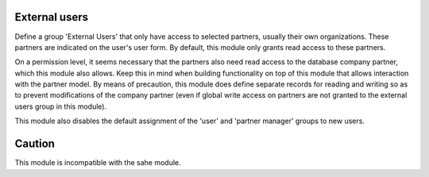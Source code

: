 External users
==============

Define a group 'External Users' that only have access to selected partners,
usually their own organizations. These partners are indicated on the user's user
form. By default, this module only grants read access to these partners.

On a permission level, it seems necessary that the partners also need read access
to the database company partner, which this module also allows. Keep this in mind
when building functionality on top of this module that allows interaction with
the partner model. By means of precaution, this module does define separate
records for reading and writing so as to prevent modifications of the company
partner (even if global write access on partners are not granted to the external
users group in this module).

This module also disables the default assignment of the 'user' and 'partner manager'
groups to new users.

Caution
=======

This module is incompatible with the sahe module.
